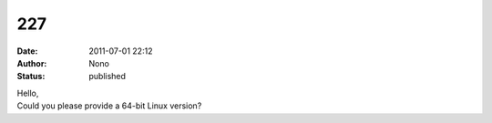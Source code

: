 227
###
:date: 2011-07-01 22:12
:author: Nono
:status: published

| Hello,
| Could you please provide a 64-bit Linux version?
